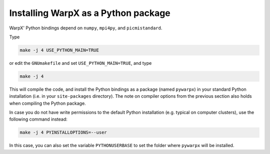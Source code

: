 Installing WarpX as a Python package
------------------------------------

WarpX' Python bindings depend on ``numpy``, ``mpi4py``, and ``picmistandard``.

Type

.. code-block:: bash

   make -j 4 USE_PYTHON_MAIN=TRUE

or edit the ``GNUmakefile`` and set ``USE_PYTHON_MAIN=TRUE``, and type

.. code-block:: bash

   make -j 4

This will compile the code, and install the Python bindings as a package (named ``pywarpx``) in your standard Python installation (i.e. in your ``site-packages`` directory).
The note on compiler options from the previous section also holds when compiling the Python package.

In case you do not have write permissions to the default Python installation (e.g. typical on computer clusters), use the following command instead:

.. code-block:: bash

   make -j 4 PYINSTALLOPTIONS=--user

In this case, you can also set the variable ``PYTHONUSERBASE`` to set the folder where ``pywarpx`` will be installed.
